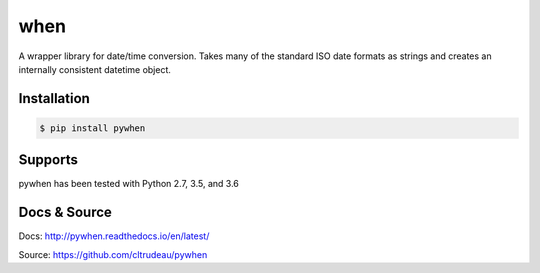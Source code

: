 when
****

A wrapper library for date/time conversion.  Takes many of the standard ISO
date formats as strings and creates an internally consistent datetime object.

Installation
============

.. code-block:: bash

    $ pip install pywhen

Supports
========

pywhen has been tested with Python 2.7, 3.5, and 3.6

Docs & Source
=============

Docs: http://pywhen.readthedocs.io/en/latest/

Source: https://github.com/cltrudeau/pywhen


